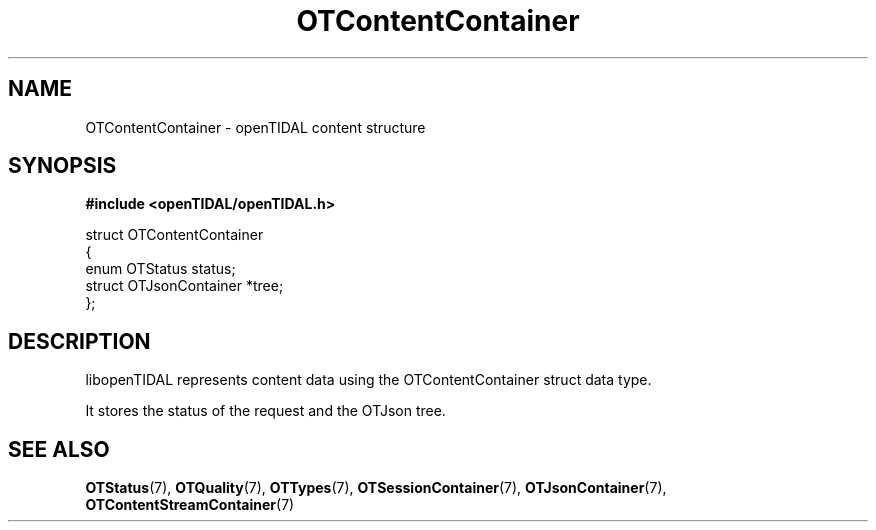 .TH OTContentContainer 7 "11 Jan 2021" "libopenTIDAL 1.0.0" "libopenTIDAL Manual"
.SH NAME
OTContentContainer \- openTIDAL content structure
.SH SYNOPSIS
.B #include <openTIDAL/openTIDAL.h>

.nf
struct OTContentContainer
{
    enum OTStatus status;
    struct OTJsonContainer *tree;
};
.fi
.SH DESCRIPTION
libopenTIDAL represents content data using the OTContentContainer struct data type.

It stores the status of the request and the OTJson tree.
.SH "SEE ALSO"
.BR OTStatus "(7), " OTQuality "(7), " OTTypes "(7), "
.BR OTSessionContainer "(7), " OTJsonContainer "(7), " OTContentStreamContainer "(7) "
